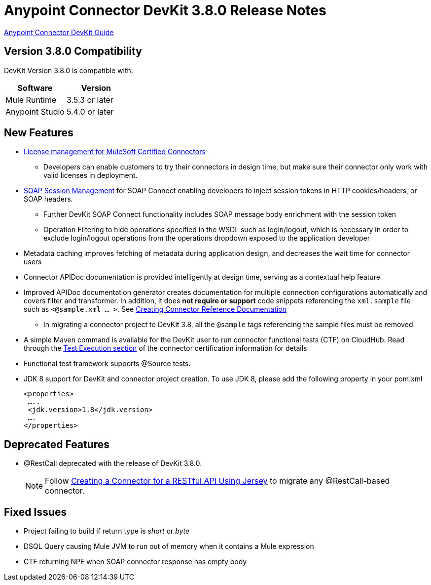 = Anypoint Connector DevKit 3.8.0 Release Notes
:keywords: devkit, release notes, jdk8

link:/anypoint-connector-devkit/v/3.8[Anypoint Connector DevKit Guide]

== Version 3.8.0 Compatibility

DevKit Version 3.8.0 is compatible with:

[width="100%",cols="50a,50a",options="header"]
|===
|Software|Version
|Mule Runtime|3.5.3 or later
|Anypoint Studio|5.4.0 or later
|===
//todo: check version of Studio

== New Features

* link:/anypoint-connector-devkit/v/3.8/certified-connector-license-management[License management for MuleSoft Certified Connectors]
** Developers can enable customers to try their connectors in design time, but make sure their connector only work with valid licenses in deployment.
* link:/anypoint-connector-devkit/v/3.8/soap-connect-session-management[SOAP Session Management] for SOAP Connect enabling developers to inject session tokens in HTTP cookies/headers, or SOAP headers.
** Further DevKit SOAP Connect functionality includes SOAP message body enrichment with the session token
//todo:insert link for above
** Operation Filtering to hide operations specified in the WSDL such as login/logout, which is necessary in order to exclude login/logout operations from the operations dropdown exposed to the application developer
//todo:insert link for above
* Metadata caching improves fetching of metadata during application design, and decreases the wait time for connector users
//todo:insert link for metadata cache
* Connector APIDoc documentation is provided intelligently at design time, serving as a contextual help feature
* Improved APIDoc documentation generator creates documentation for multiple connection configurations automatically and covers filter and transformer. In addition, it does *not require or support* code snippets referencing the `xml.sample` file such as `<@sample.xml ... >`.  See link:/anypoint-connector-devkit/v/3.8/connector-reference-documentation[Creating Connector Reference Documentation]
** In migrating a connector project to DevKit 3.8, all the `@sample` tags referencing the sample files must be removed
* A simple Maven command is available for the DevKit user to run connector functional tests (CTF) on CloudHub. Read through the  link:http://mulesoft.github.io/connector-certification-docs/advanced/index.html#_test_execution[Test Execution section] of the connector certification information for details
* Functional test framework supports @Source tests.
* JDK 8 support for DevKit and connector project creation. To use JDK 8, please add the following property in your pom.xml

  <properties>
   …..
   <jdk.version>1.8</jdk.version>
   ….
  </properties>


== Deprecated Features
* @RestCall deprecated with the release of DevKit 3.8.0.
[NOTE]
Follow link:/anypoint-connector-devkit/v/3.8/creating-a-connector-for-a-restful-api-using-jersey[Creating a Connector for a RESTful API Using Jersey] to migrate any @RestCall-based connector.

== Fixed Issues
* Project failing to build if return type is _short_ or _byte_
* DSQL Query causing Mule JVM to run out of memory when it contains a Mule expression
* CTF returning NPE when SOAP connector response has empty body
